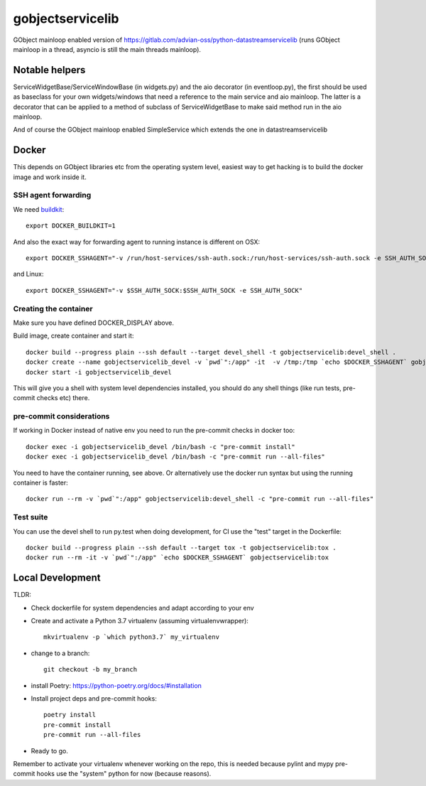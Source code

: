 =================
gobjectservicelib
=================

GObject mainloop enabled version of https://gitlab.com/advian-oss/python-datastreamservicelib
(runs GObject mainloop in a thread, asyncio is still the main threads mainloop).

Notable helpers
---------------

ServiceWidgetBase/ServiceWindowBase (in widgets.py) and the aio decorator (in eventloop.py), the first should be used
as baseclass for your own widgets/windows that need a reference to the main service and aio mainloop.
The latter is a decorator that can be applied to a method of subclass of ServiceWidgetBase to
make said method run in the aio mainloop.

And of course the GObject mainloop enabled SimpleService which extends the one in datastreamservicelib

Docker
------

This depends on GObject libraries etc from the operating system level, easiest way
to get hacking is to build the docker image and work inside it.

SSH agent forwarding
^^^^^^^^^^^^^^^^^^^^

We need buildkit_::

    export DOCKER_BUILDKIT=1

.. _buildkit: https://docs.docker.com/develop/develop-images/build_enhancements/

And also the exact way for forwarding agent to running instance is different on OSX::

    export DOCKER_SSHAGENT="-v /run/host-services/ssh-auth.sock:/run/host-services/ssh-auth.sock -e SSH_AUTH_SOCK=/run/host-services/ssh-auth.sock"

and Linux::

    export DOCKER_SSHAGENT="-v $SSH_AUTH_SOCK:$SSH_AUTH_SOCK -e SSH_AUTH_SOCK"


Creating the container
^^^^^^^^^^^^^^^^^^^^^^

Make sure you have defined DOCKER_DISPLAY above.

Build image, create container and start it::

    docker build --progress plain --ssh default --target devel_shell -t gobjectservicelib:devel_shell .
    docker create --name gobjectservicelib_devel -v `pwd`":/app" -it  -v /tmp:/tmp `echo $DOCKER_SSHAGENT` gobjectservicelib:devel_shell
    docker start -i gobjectservicelib_devel

This will give you a shell with system level dependencies installed, you should do any shell things (like
run tests, pre-commit checks etc) there.


pre-commit considerations
^^^^^^^^^^^^^^^^^^^^^^^^^

If working in Docker instead of native env you need to run the pre-commit checks in docker too::

    docker exec -i gobjectservicelib_devel /bin/bash -c "pre-commit install"
    docker exec -i gobjectservicelib_devel /bin/bash -c "pre-commit run --all-files"

You need to have the container running, see above. Or alternatively use the docker run syntax but using
the running container is faster::

    docker run --rm -v `pwd`":/app" gobjectservicelib:devel_shell -c "pre-commit run --all-files"


Test suite
^^^^^^^^^^

You can use the devel shell to run py.test when doing development, for CI use
the "test" target in the Dockerfile::

    docker build --progress plain --ssh default --target tox -t gobjectservicelib:tox .
    docker run --rm -it -v `pwd`":/app" `echo $DOCKER_SSHAGENT` gobjectservicelib:tox


Local Development
-----------------

TLDR:

- Check dockerfile for system dependencies and adapt according to your env
- Create and activate a Python 3.7 virtualenv (assuming virtualenvwrapper)::

    mkvirtualenv -p `which python3.7` my_virtualenv

- change to a branch::

    git checkout -b my_branch

- install Poetry: https://python-poetry.org/docs/#installation
- Install project deps and pre-commit hooks::

    poetry install
    pre-commit install
    pre-commit run --all-files

- Ready to go.

Remember to activate your virtualenv whenever working on the repo, this is needed
because pylint and mypy pre-commit hooks use the "system" python for now (because reasons).
